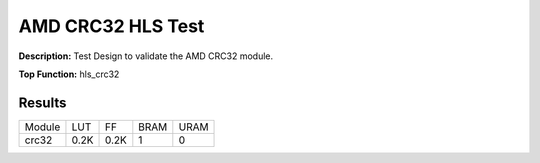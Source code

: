.. Copyright © 2019–2024 Advanced Micro Devices, Inc

.. `Terms and Conditions <https://www.amd.com/en/corporate/copyright>`_.

AMD CRC32 HLS Test
=====================

**Description:** Test Design to validate the AMD CRC32 module.

**Top Function:** hls_crc32

Results
-------

======================== ========= ========= ===== ===== 
Module                   LUT       FF        BRAM  URAM 
crc32                    0.2K      0.2K      1     0 
======================== ========= ========= ===== ===== 